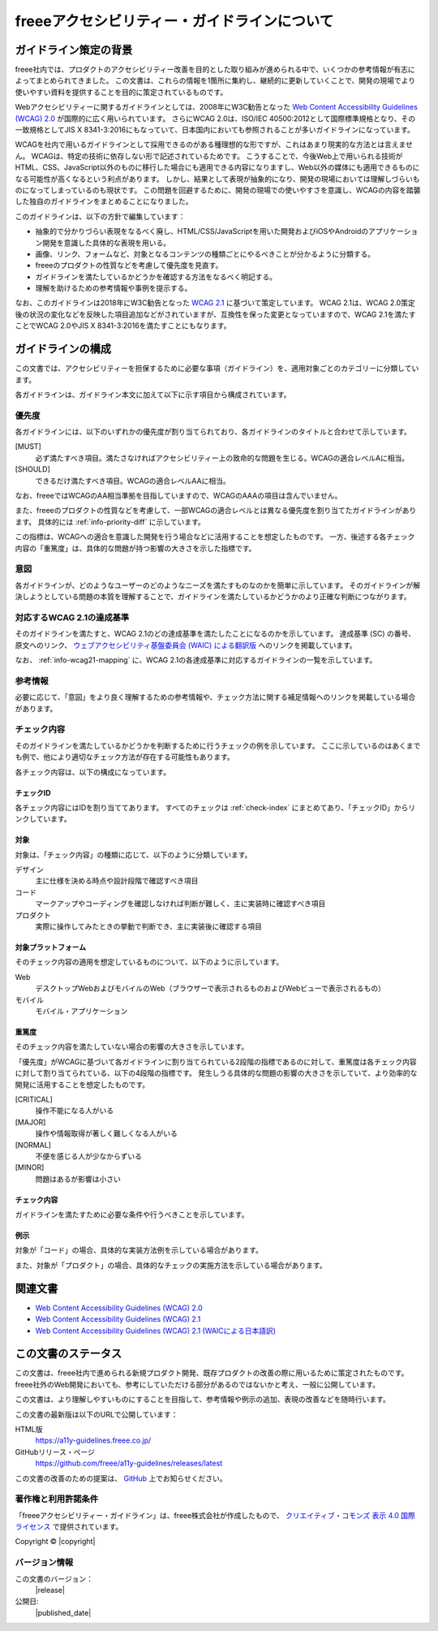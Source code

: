 .. _intro-intro:

#############################################
freeeアクセシビリティー・ガイドラインについて
#############################################

**********************
ガイドライン策定の背景
**********************

freee社内では、プロダクトのアクセシビリティー改善を目的とした取り組みが進められる中で、いくつかの参考情報が有志によってまとめられてきました。
この文書は、これらの情報を1箇所に集約し、継続的に更新していくことで、開発の現場でより使いやすい資料を提供することを目的に策定されているものです。

Webアクセシビリティーに関するガイドラインとしては、2008年にW3C勧告となった `Web Content Accessibility Guidelines (WCAG) 2.0 <WCAG20_>`_ が国際的に広く用いられています。
さらにWCAG 2.0は、ISO/IEC 40500:2012として国際標準規格となり、その一致規格としてJIS X 8341-3:2016にもなっていて、日本国内においても参照されることが多いガイドラインになっています。

WCAGを社内で用いるガイドラインとして採用できるのがある種理想的な形ですが、これはあまり現実的な方法とは言えません。
WCAGは、特定の技術に依存しない形で記述されているためです。
こうすることで、今後Web上で用いられる技術がHTML、CSS、JavaScript以外のものに移行した場合にも適用できる内容になりますし、Web以外の媒体にも適用できるものになる可能性が高くなるという利点があります。
しかし、結果として表現が抽象的になり、開発の現場においては理解しづらいものになってしまっているのも現状です。
この問題を回避するために、開発の現場での使いやすさを意識し、WCAGの内容を踏襲した独自のガイドラインをまとめることになりました。

このガイドラインは、以下の方針で編集しています：

*  抽象的で分かりづらい表現をなるべく廃し、HTML/CSS/JavaScriptを用いた開発およびiOSやAndroidのアプリケーション開発を意識した具体的な表現を用いる。
*  画像、リンク、フォームなど、対象となるコンテンツの種類ごとにやるべきことが分かるように分類する。
*  freeeのプロダクトの性質などを考慮して優先度を見直す。
*  ガイドラインを満たしているかどうかを確認する方法をなるべく明記する。
*  理解を助けるための参考情報や事例を提示する。

なお、このガイドラインは2018年にW3C勧告となった `WCAG 2.1 <WCAG21_>`_ に基づいて策定しています。
WCAG 2.1は、WCAG 2.0策定後の状況の変化などを反映した項目追加などがされていますが、互換性を保った変更となっていますので、WCAG 2.1を満たすことでWCAG 2.0やJIS X 8341-3:2016を満たすことにもなります。

******************
ガイドラインの構成
******************

この文書では、アクセシビリティーを担保するために必要な事項（ガイドライン）を、適用対象ごとのカテゴリーに分類しています。

各ガイドラインは、ガイドライン本文に加えて以下に示す項目から構成されています。

優先度
======

各ガイドラインには、以下のいずれかの優先度が割り当てられており、各ガイドラインのタイトルと合わせて示しています。

[MUST]
   必ず満たすべき項目。満たさなければアクセシビリティー上の致命的な問題を生じる。WCAGの適合レベルAに相当。
[SHOULD]
   できるだけ満たすべき項目。WCAGの適合レベルAAに相当。

なお、freeeではWCAGのAA相当準拠を目指していますので、WCAGのAAAの項目は含んでいません。

また、freeeのプロダクトの性質などを考慮して、一部WCAGの適合レベルとは異なる優先度を割り当てたガイドラインがあります。
具体的には :ref:`info-priority-diff` に示しています。

この指標は、WCAGへの適合を意識した開発を行う場合などに活用することを想定したものです。
一方、後述する各チェック内容の「重篤度」は、具体的な問題が持つ影響の大きさを示した指標です。

意図
====

各ガイドラインが、どのようなユーザーのどのようなニーズを満たすものなのかを簡単に示しています。
そのガイドラインが解決しようとしている問題の本質を理解することで、ガイドラインを満たしているかどうかのより正確な判断につながります。

対応するWCAG 2.1の達成基準
==========================

そのガイドラインを満たすと、WCAG 2.1のどの達成基準を満たしたことになるのかを示しています。
達成基準 (SC) の番号、原文へのリンク、 `ウェブアクセシビリティ基盤委員会 (WAIC) による翻訳版 <WCAG21ja_>`_ へのリンクを掲載しています。

なお、 :ref:`info-wcag21-mapping` に、WCAG 2.1の各達成基準に対応するガイドラインの一覧を示しています。

参考情報
========

必要に応じて、「意図」をより良く理解するための参考情報や、チェック方法に関する補足情報へのリンクを掲載している場合があります。

.. _intro-intro-check:

チェック内容
============

そのガイドラインを満たしているかどうかを判断するために行うチェックの例を示しています。
ここに示しているのはあくまでも例で、他により適切なチェック方法が存在する可能性もあります。

各チェック内容は、以下の構成になっています。

チェックID
----------

各チェック内容にはIDを割り当ててあります。
すべてのチェックは :ref:`check-index` にまとめてあり、「チェックID」からリンクしています。

対象
----

対象は、「チェック内容」の種類に応じて、以下のように分類しています。

デザイン
   主に仕様を決める時点や設計段階で確認すべき項目
コード
   マークアップやコーディングを確認しなければ判断が難しく、主に実装時に確認すべき項目
プロダクト
   実際に操作してみたときの挙動で判断でき、主に実装後に確認する項目

対象プラットフォーム
--------------------

そのチェック内容の適用を想定しているものについて、以下のように示しています。

Web
   デスクトップWebおよびモバイルのWeb（ブラウザーで表示されるものおよびWebビューで表示されるもの）
モバイル
   モバイル・アプリケーション

重篤度
------

そのチェック内容を満たしていない場合の影響の大きさを示しています。

「優先度」がWCAGに基づいて各ガイドラインに割り当てられている2段階の指標であるのに対して、重篤度は各チェック内容に対して割り当てられている、以下の4段階の指標です。
発生しうる具体的な問題の影響の大きさを示していて、より効率的な開発に活用することを想定したものです。

[CRITICAL]
   操作不能になる人がいる
[MAJOR]
   操作や情報取得が著しく難しくなる人がいる
[NORMAL]
   不便を感じる人が少なからずいる
[MINOR]
   問題はあるが影響は小さい

チェック内容
------------

ガイドラインを満たすために必要な条件や行うべきことを示しています。


例示
----

対象が「コード」の場合、具体的な実装方法例を示している場合があります。

また、対象が「プロダクト」の場合、具体的なチェックの実施方法を示している場合があります。

********
関連文書
********

*  `Web Content Accessibility Guidelines (WCAG) 2.0 <WCAG20_>`_
*  `Web Content Accessibility Guidelines (WCAG) 2.1 <WCAG21_>`_
*  `Web Content Accessibility Guidelines (WCAG) 2.1 (WAICによる日本語訳) <WCAG21ja_>`_


********************
この文書のステータス
********************

この文書は、freee社内で進められる新規プロダクト開発、既存プロダクトの改善の際に用いるために策定されたものです。
freee社外のWeb開発においても、参考にしていただける部分があるのではないかと考え、一般に公開しています。

この文書は、より理解しやすいものにすることを目指して、参考情報や例示の追加、表現の改善などを随時行います。

この文書の最新版は以下のURLで公開しています：

HTML版
   https://a11y-guidelines.freee.co.jp/
GitHubリリース・ページ
   https://github.com/freee/a11y-guidelines/releases/latest

この文書の改善のための提案は、 `GitHub <https://github.com/freee/a11y-guidelines/>`_ 上でお知らせください。

著作権と利用許諾条件
====================

|cclogo| 「freeeアクセシビリティー・ガイドライン」は、freee株式会社が作成したもので、 `クリエイティブ・コモンズ 表示 4.0 国際 ライセンス <http://creativecommons.org/licenses/by/4.0/>`_ で提供されています。

Copyright © |copyright|

バージョン情報
==============

この文書のバージョン：
   |release|
公開日:
   |published_date|

.. _WCAG20: https://www.w3.org/TR/WCAG20/
.. _WCAG21: https://www.w3.org/TR/WCAG21/
.. _WCAG21ja: https://waic.jp/docs/WCAG21/

.. |cclogo| image:: https://i.creativecommons.org/l/by/4.0/88x31.png
   :alt: クリエイティブ・コモンズ・ライセンス

